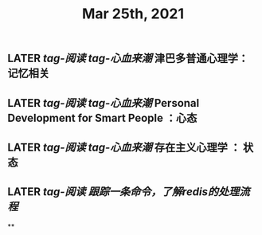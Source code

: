 #+TITLE: Mar 25th, 2021

** LATER [[tag-阅读]] [[tag-心血来潮]] 津巴多普通心理学：记忆相关
:PROPERTIES:
:later: 1616635305813
:END:
** LATER [[tag-阅读]] [[tag-心血来潮]] Personal Development for Smart People ：心态
:PROPERTIES:
:later: 1616635395311
:END:
** LATER [[tag-阅读]] [[tag-心血来潮]] 存在主义心理学 ： 状态
:PROPERTIES:
:later: 1616635515808
:END:
** LATER [[tag-阅读]] [[跟踪一条命令，了解redis的处理流程]]
:PROPERTIES:
:later: 1617779082455
:END:
**
